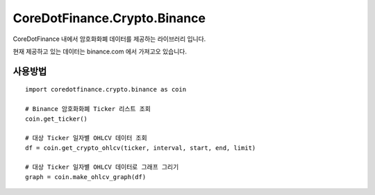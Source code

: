 CoreDotFinance.Crypto.Binance
=============================

CoreDotFinance 내에서 암호화화폐 데이터를 제공하는 라이브러리 입니다.

현재  제공하고 있는 데이터는 binance.com 에서 가져고오 있습니다.

사용방법
--------
::

    import coredotfinance.crypto.binance as coin

    # Binance 암호화화폐 Ticker 리스트 조회
    coin.get_ticker()

    # 대상 Ticker 일자별 OHLCV 데이터 조회
    df = coin.get_crypto_ohlcv(ticker, interval, start, end, limit)

    # 대상 Ticker 일자별 OHLCV 데이터로 그래프 그리기
    graph = coin.make_ohlcv_graph(df)

.. code-block:: python

